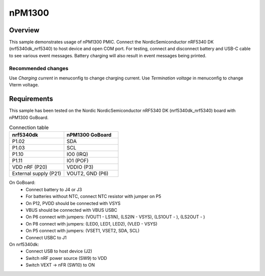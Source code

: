 .. _nPM1300:

nPM1300
################

Overview
********
This sample demonstrates usage of nPM1300 PMIC. Connect the NordicSemiconductor nRF5340 DK (nrf5340dk_nrf5340) to host device and open COM port.
For testing, connect and disconnect battery and USB-C cable to see various event messages.
Battery charging will also result in event messages being printed.

Recommended changes
-------------------
Use `Charging current` in menuconfig to change charging current.
Use `Termination voltage` in menuconfig to change Vterm voltage.

Requirements
************
This sample has been tested on the Nordic NordicSemiconductor nRF5340 DK (nrf5340dk_nrf5340) board with nPM1300 GoBoard.

.. list-table:: Connection table
   :widths: 25 25
   :header-rows: 1

   * - nrf5340dk
     - nPM1300 GoBoard
   * - P1.02
     - SDA
   * - P1.03
     - SCL
   * - P1.10
     - IO0 (IRQ)
   * - P1.11
     - IO1 (POF)
   * - VDD nRF (P20)
     - VDDIO (P3)
   * - External supply (P21)
     - VOUT2, GND (P6)

On GoBoard:
 - Connect battery to J4 or J3
 - For batteries without NTC, connect NTC resistor with jumper on P5
 - On P12, PVDD should be connected with VSYS
 - VBUS should be connected with VBUS USBC
 - On P6 connect with jumpers: (VOUT1 - LS1IN), (LS2IN - VSYS), (LS1OUT - ), (LS2OUT - )
 - On P8 connect with jumpers: (LED0, LED1, LED2), (VLED - VSYS)
 - On P5 connect with jumpers: (VSET1, VSET2, SDA, SCL)
 - Connect USBC to J1

On nrf5340dk:
 - Connect USB to host device (J2)
 - Switch nRF power source (SW9) to VDD
 - Switch VEXT -> nFR (SW10) to ON
